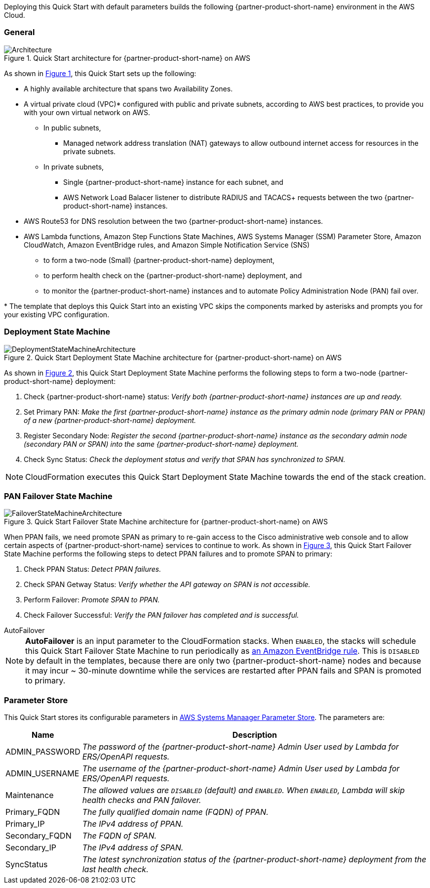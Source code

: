 :xrefstyle: short

Deploying this Quick Start with default parameters builds the following {partner-product-short-name} environment in the
AWS Cloud.

// Replace this example diagram with your own. Follow our wiki guidelines: https://w.amazon.com/bin/view/AWS_Quick_Starts/Process_for_PSAs/#HPrepareyourarchitecturediagram. Upload your source PowerPoint file to the GitHub {deployment name}/docs/images/ directory in its repository.

=== General
[#architecture1]
.Quick Start architecture for {partner-product-short-name} on AWS
image::../docs/deployment_guide/images/quickstart-cisco-ise-on-aws-architecture-diagram.png[Architecture]

As shown in <<architecture1>>, this Quick Start sets up the following:

* A highly available architecture that spans two Availability Zones.
* A virtual private cloud (VPC)* configured with public and private subnets, according to AWS
best practices, to provide you with your own virtual network on AWS.
** In public subnets,
*** Managed network address translation (NAT) gateways to allow outbound internet access for resources in the private subnets.
** In private subnets,
*** Single {partner-product-short-name} instance for each subnet, and
*** AWS Network Load Balacer listener to distribute RADIUS and TACACS+ requests between the two {partner-product-short-name} instances.

// Add bullet points for any additional components that are included in the deployment. Ensure that the additional components are shown in the architecture diagram. End each bullet with a period.

* AWS Route53 for DNS resolution between the two {partner-product-short-name} instances.
* AWS Lambda functions, Amazon Step Functions State Machines, AWS Systems Manager (SSM) Parameter Store, Amazon CloudWatch, Amazon EventBridge rules, and Amazon Simple Notification Service (SNS)
** to form a two-node (Small) {partner-product-short-name} deployment,
** to perform health check on the {partner-product-short-name} deployment, and
** to monitor the {partner-product-short-name} instances and to automate Policy Administration Node (PAN) fail over.

[.small]#* The template that deploys this Quick Start into an existing VPC skips the components marked by asterisks and prompts you for your existing VPC configuration.#

=== Deployment State Machine
[#architecture2]
.Quick Start Deployment State Machine architecture for {partner-product-short-name} on AWS
image::../docs/deployment_guide/images/quickstart-cisco-ise-on-aws-architecture-DeploymentStateMachine.png[DeploymentStateMachineArchitecture]

As shown in <<architecture2>>, this Quick Start Deployment State Machine performs the following steps to form a two-node {partner-product-short-name} deployment:

. Check {partner-product-short-name} status: _Verify both {partner-product-short-name} instances are up and ready._
. Set Primary PAN: _Make the first {partner-product-short-name} instance as the primary admin node (primary PAN or PPAN) of a new {partner-product-short-name} deployment._
. Register Secondary Node: _Register the second {partner-product-short-name} instance as the secondary admin node (secondary PAN or SPAN) into the same {partner-product-short-name} deployment._
. Check Sync Status: _Check the deployment status and verify that SPAN has synchronized to SPAN._

NOTE: CloudFormation executes this Quick Start Deployment State Machine towards the end of the stack creation.

=== PAN Failover State Machine
[#architecture3]
.Quick Start Failover State Machine architecture for {partner-product-short-name} on AWS
image::../docs/deployment_guide/images/quickstart-cisco-ise-on-aws-architecture-FailoverStateMachine.png[FailoverStateMachineArchitecture]

When PPAN fails, we need promote SPAN as primary to re-gain access to the Cisco administrative web console and to allow certain aspects of {partner-product-short-name} services to continue to work. As shown in <<architecture3>>, this Quick Start Failover State Machine performs the following steps to detect PPAN failures and to promote SPAN to primary:

. Check PPAN Status: _Detect PPAN failures._
. Check SPAN Getway Status: _Verify whether the API gateway on SPAN is not accessible._
. Perform Failover: _Promote SPAN to PPAN._
. Check Failover Successful: _Verify the PAN failover has completed and is successful._

.AutoFailover
****
NOTE: *AutoFailover* is an input parameter to the CloudFormation stacks. When `ENABLED`, the stacks will schedule this Quick Start Failover State Machine to run periodically as https://docs.aws.amazon.com/eventbridge/latest/userguide/eb-rules.html[an Amazon EventBridge rule^]. This is `DISABLED` by default in the templates, because there are only two {partner-product-short-name} nodes and because it may incur ~ 30-minute downtime while the services are restarted after PPAN fails and SPAN is promoted to primary.
****

=== Parameter Store
This Quick Start stores its configurable parameters in https://docs.aws.amazon.com/systems-manager/latest/userguide/systems-manager-parameter-store.html[AWS Systems Manaager Parameter Store^]. The parameters are:

[%autowidth]
|===
|Name |Description

|ADMIN_PASSWORD |_The password of the {partner-product-short-name} Admin User used by Lambda for ERS/OpenAPI requests._
|ADMIN_USERNAME |_The username of the {partner-product-short-name} Admin User used by Lambda for ERS/OpenAPI requests._
|Maintenance |_The allowed values are `DISABLED` (default) and `ENABLED`. When `ENABLED`, Lambda will skip health checks and PAN failover._
|Primary_FQDN |_The fully qualified domain name (FQDN) of PPAN._
|Primary_IP |_The IPv4 address of PPAN._
|Secondary_FQDN |_The FQDN of SPAN._
|Secondary_IP |_The IPv4 address of SPAN._
|SyncStatus |_The latest synchronization status of the {partner-product-short-name} deployment from the last health check._
|===
  